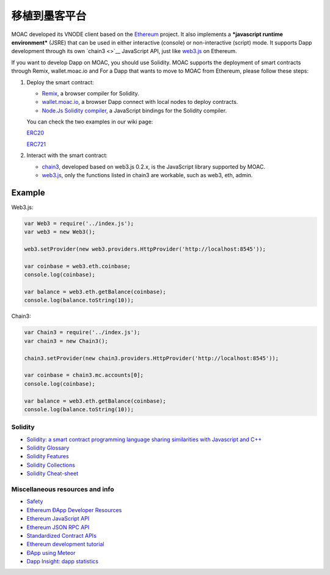 移植到墨客平台
============

MOAC developed its VNODE client based on the
`Ethereum <https://github.com/ethereum/go-ethereum>`__ project. It also
implements a ***javascript runtime environment*** (JSRE) that can be
used in either interactive (console) or non-interactive (script) mode.
It supports Dapp development through its own `chain3 <>`__ JavaScript
API, just like `web3.js <https://github.com/ethereum/web3.js>`__ on
Ethereum.

If you want to develop Dapp on MOAC, you should use Solidity. MOAC
supports the deployment of smart contracts through Remix, wallet.moac.io
and For a Dapp that wants to move to MOAC from Ethereum, please follow
these steps:

1. Deploy the smart contract:

   -  `Remix <https://remix.ethereum.org/>`__, a browser compiler for
      Solidity.
   -  `wallet.moac.io <http://wallet.moac.io/>`__, a browser Dapp
      connect with local nodes to deploy contracts.
   -  `Node.Js Solidity
      compiler <https://www.npmjs.com/package/solc>`__, a JavaScript
      bindings for the Solidity compiler.

   You can check the two examples in our wiki page:

   `ERC20 <https://github.com/MOACChain/moac-core/wiki/ERC20>`__

   `ERC721 <https://github.com/MOACChain/moac-core/wiki/ERC721>`__

2. Interact with the smart contract:

   -  `chain3 <https://github.com/MOACChain/chain3>`__, developed based
      on web3.js 0.2.x, is the JavaScript library supported by MOAC.
   -  `web3.js <https://github.com/ethereum/web3.js>`__, only the
      functions listed in chain3 are workable, such as web3, eth, admin.

Example
~~~~~~~

Web3.js:

.. code:: js

    var Web3 = require('../index.js');
    var web3 = new Web3();
    
    web3.setProvider(new web3.providers.HttpProvider('http://localhost:8545'));
    
    var coinbase = web3.eth.coinbase;
    console.log(coinbase);
    
    var balance = web3.eth.getBalance(coinbase);
    console.log(balance.toString(10));
    
Chain3:

.. code:: js


    var Chain3 = require('../index.js');
    var chain3 = new Chain3();
    
    chain3.setProvider(new chain3.providers.HttpProvider('http://localhost:8545'));
    
    var coinbase = chain3.mc.accounts[0];
    console.log(coinbase);
    
    var balance = web3.eth.getBalance(coinbase);
    console.log(balance.toString(10));
    


Solidity
--------

-  `Solidity: a smart contract programming language sharing similarities
   with Javascript and
   C++ <https://solidity.readthedocs.org/en/latest/>`__
-  `Solidity
   Glossary <https://github.com/ethereum/wiki/wiki/Solidity-Glossary>`__
-  `Solidity
   Features <https://github.com/ethereum/wiki/wiki/Solidity-Features>`__
-  `Solidity
   Collections <https://github.com/ethereum/wiki/wiki/Solidity-Collections>`__
-  `Solidity
   Cheat-sheet <https://github.com/manojpramesh/solidity-cheatsheet>`__

Miscellaneous resources and info
--------------------------------

-  `Safety <https://github.com/ethereum/wiki/wiki/Safety>`__
-  `Ethereum ÐApp Developer
   Resources <https://github.com/ethereum/wiki/wiki/Dapp-Developer-Resources>`__
-  `Ethereum JavaScript
   API <https://github.com/ethereum/wiki/wiki/JavaScript-API>`__
-  `Ethereum JSON RPC
   API <https://github.com/ethereum/wiki/wiki/JSON-RPC>`__
-  `Standardized Contract
   APIs <https://github.com/ethereum/wiki/wiki/Standardized_Contract_APIs>`__
-  `Ethereum development
   tutorial <https://github.com/ethereum/wiki/wiki/Ethereum-Development-Tutorial>`__
-  `ÐApp using
   Meteor <https://github.com/ethereum/wiki/wiki/Dapp-using-Meteor>`__
-  `Dapp Insight: dapp statistics <https://dappinsight.com>`__
